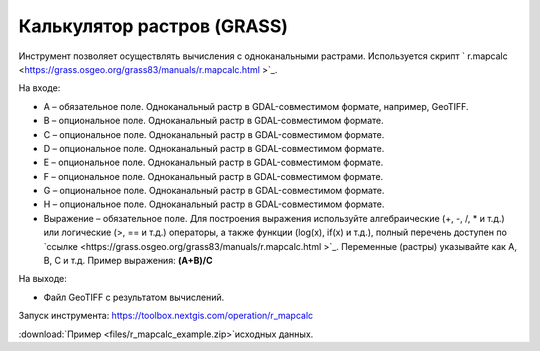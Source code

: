 Калькулятор растров (GRASS)
==============================
Инструмент позволяет осуществлять вычисления с одноканальными растрами. Используется скрипт ` r.mapcalc <https://grass.osgeo.org/grass83/manuals/r.mapcalc.html >`_.

На входе:

* A – обязательное поле. Одноканальный растр в GDAL-совместимом формате, например, GeoTIFF.
* B – опциональное поле. Одноканальный растр в GDAL-совместимом формате.
* C – опциональное поле. Одноканальный растр в GDAL-совместимом формате.
* D – опциональное поле. Одноканальный растр в GDAL-совместимом формате.
* E – опциональное поле. Одноканальный растр в GDAL-совместимом формате.
* F – опциональное поле. Одноканальный растр в GDAL-совместимом формате.
* G – опциональное поле. Одноканальный растр в GDAL-совместимом формате.
* H – опциональное поле. Одноканальный растр в GDAL-совместимом формате.
* Выражение – обязательное поле. Для построения выражения используйте алгебраические (+, -, /, * и т.д.) или логические (>, == и т.д.) операторы, а также функции (log(x), if(x) и т.д.), полный перечень доступен по `ссылке <https://grass.osgeo.org/grass83/manuals/r.mapcalc.html >`_.  Переменные (растры) указывайте как A, B, C и т.д. Пример выражения: **(A+B)/C**

На выходе:
  
* Файл GeoTIFF с результатом вычислений.

Запуск инструмента: https://toolbox.nextgis.com/operation/r_mapcalc

:download:`Пример <files/r_mapcalc_example.zip>`исходных данных.

